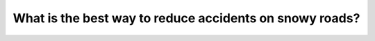 .. raw:: html

   <div class="question-page">
   <div class="test-name">Canada BC Driver's License Knowledge Test Test Bank (2024)</div>

.. meta::
   :description: What is the best way to reduce accidents on snowy roads?
   :keywords: Vancouver driver's license test, BC driver's license test snowy roads, reducing accidents, following distance, slippery roads

.. raw:: html

   <div class="question-card">


What is the best way to reduce accidents on snowy roads?
================================================================================================================

.. raw:: html

   <hr>

.. raw:: html

   <div id="q172" class="quiz">
       <div class="option" id="q172-A" onclick="selectOption('q172', 'A', false)">
           A. Install snow tires
       </div>
       <div class="option" id="q172-B" onclick="selectOption('q172', 'B', false)">
           B. Brake frequently
       </div>
       <div class="option" id="q172-C" onclick="selectOption('q172', 'C', false)">
           C. Drive cautiously and slowly
       </div>
       <div class="option" id="q172-D" onclick="selectOption('q172', 'D', true)">
           D. Maintain a greater following distance
       </div>
       <p id="q172-result" class="result"></p>
   </div>

   <hr>

.. dropdown:: ►|explanation|

   Maintaining a greater following distance on snowy roads is the best way to reduce accidents, as slippery roads increase stopping distances.

.. raw:: html

   <div class="nav-buttons">
       <a href="q171.html" class="button">|prev_question|</a>
       <span class="page-indicator">172 / 200</span>
       <a href="q173.html" class="button">|next_question|</a>
   </div>
   </div>

   </div>
